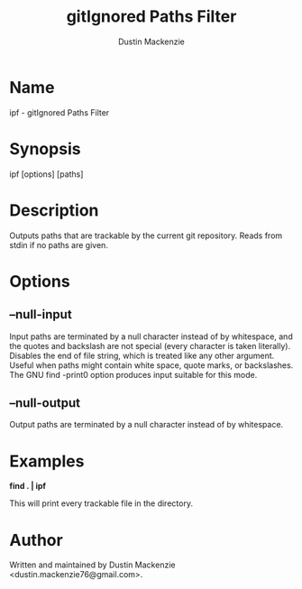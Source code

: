 #+TITLE: gitIgnored Paths Filter
#+AUTHOR: Dustin Mackenzie

* Name
  ipf - gitIgnored Paths Filter

* Synopsis
  ipf [options] [paths]

* Description
  Outputs paths that are trackable by the current git repository. Reads from
  stdin if no paths are given.

* Options
** --null-input
   Input paths are terminated by a null character instead of by whitespace, and
   the quotes and backslash are not special (every character is taken
   literally). Disables the end of file string, which is treated like any other
   argument. Useful when paths might contain white space, quote marks, or
   backslashes. The GNU find -print0 option produces input suitable for this
   mode.

** --null-output
   Output paths are terminated by a null character instead of by whitespace.

* Examples
  *find . | ipf*

  This will print every trackable file in the directory.

* Author
  Written and maintained by Dustin Mackenzie <dustin.mackenzie76@gmail.com>.

